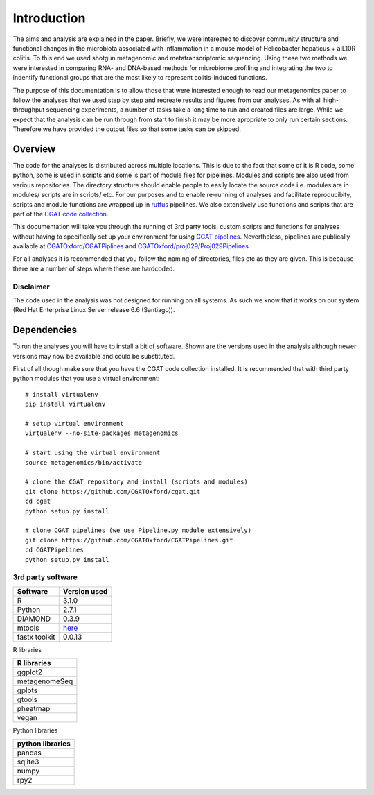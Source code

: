 .. highlight:: rst

==============
Introduction
==============

The aims and analysis are explained in the paper. Briefly, we were interested to discover 
community structure and functional changes in the microbiota associated with 
inflammation in a mouse model of Helicobacter hepaticus + aIL10R colitis. To this
end we used shotgun metagenomic and metatranscriptomic sequencing. Using these two
methods we were interested in comparing RNA- and DNA-based methods for microbiome
profiling and integrating the two to indentify functional groups that are the most
likely to represent colitis-induced functions.


The purpose of this documentation is to allow those that were interested enough to 
read our metagenomics paper to follow the analyses that we used step by step and
recreate results and figures from our analyses. As with all high-throughput
sequencing experiments, a number of tasks take a long time to run and created files are
large. While we expect that the analysis can be run through from start to finish it may be
more apropriate to only run certain sections. Therefore we have provided the output files 
so that some tasks can be skipped.


Overview
=========

The code for the analyses is distributed across multiple locations. This is due
to the fact that some of it is R code, some python, some is used in scripts and
some is part of module files for pipelines. Modules and scripts are also used
from various repositories. The directory structure should enable people to easily 
locate the source code i.e. modules are in modules/ scripts are
in scripts/ etc. For our purposes and to enable re-running of analyses and
facilitate reproducibity, scripts and module functions are wrapped up in `ruffus`_
pipelines. We also extensively use functions and scripts that are part of the 
`CGAT code collection`_. 

This documentation will take you through the running of 3rd party tools,
custom scripts and functions for analyses without having to specifically set up
your environment for using `CGAT pipelines`_. Nevertheless, pipelines are publically
available at `CGATOxford/CGATPiplines`_ and `CGATOxford/proj029/Proj029Pipelines`_ 

For all analyses it is recommended that you follow the naming of directories, files etc 
as they are given. This is because there are a number of steps where these are
hardcoded. 


Disclaimer
----------

The code used in the analysis was not designed for running on all systems. As such 
we know that it works on our system (Red Hat Enterprise Linux Server release 6.6 (Santiago)).

.. _ruffus: http://www.ruffus.org.uk/

.. _CGAT code collection: https://github.com/CGATOxford/cgat

.. _CGAT pipelines: https://www.cgat.org/downloads/public/cgat/documentation/UsingPipelines.html

.. _CGATOxford/CGATPiplines: https://github.com/CGATOxford/CGATPipelines

.. _CGATOxford/proj029/Proj029Pipelines: https://github.com/CGATOxford/proj029/


Dependencies
=============

To run the analyses you will have to install a bit of software. Shown are the versions
used in the analysis although newer versions may now be available and could be substituted.

First of all though make sure that you have the CGAT code collection installed. It is recommended
that with third party python modules that you use a virtual environment::
  
    # install virtualenv
    pip install virtualenv
    
    # setup virtual environment 
    virtualenv --no-site-packages metagenomics

    # start using the virtual environment
    source metagenomics/bin/activate 

    # clone the CGAT repository and install (scripts and modules)
    git clone https://github.com/CGATOxford/cgat.git
    cd cgat
    python setup.py install

    # clone CGAT pipelines (we use Pipeline.py module extensively)
    git clone https://github.com/CGATOxford/CGATPipelines.git
    cd CGATPipelines
    python setup.py install
    

3rd party software
-------------------

+------------+--------------+
| Software   | Version used |
+============+==============+
|   R        | 3.1.0        |
+------------+--------------+
|   Python   | 2.7.1        |
+------------+--------------+
|   DIAMOND  | 0.3.9        |
+------------+--------------+
|   mtools   | `here`_      |
+------------+--------------+
|  fastx     |              |
|  toolkit   | 0.0.13       |
+------------+--------------+


R libraries

+---------------+
| R libraries   |
+===============+
| ggplot2       |
+---------------+
| metagenomeSeq |
+---------------+
| gplots        |
+---------------+
| gtools        |
+---------------+
| pheatmap      |
+---------------+
| vegan         |
+---------------+


Python libraries


+--------------------+
|  python libraries  |
+====================+
|      pandas        |
+--------------------+
|      sqlite3       |
+--------------------+
|      numpy         |
+--------------------+
|      rpy2          |
+--------------------+


.. _here: http://ab.inf.uni-tuebingen.de/data/software/megan5/download/mtools.zip


